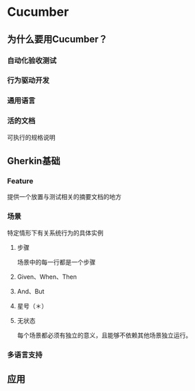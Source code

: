 * Cucumber
** 为什么要用Cucumber？
*** 自动化验收测试
*** 行为驱动开发
*** 通用语言
*** 活的文档
    可执行的规格说明
** Gherkin基础
*** Feature
    提供一个放置与测试相关的摘要文档的地方
*** 场景
    特定情形下有关系统行为的具体实例
**** 步骤
     场景中的每一行都是一个步骤
**** Given、When、Then
**** And、But
**** 星号（＊）
**** 无状态
     每个场景都必须有独立的意义，且能够不依赖其他场景独立运行。
*** 多语言支持
** 应用
